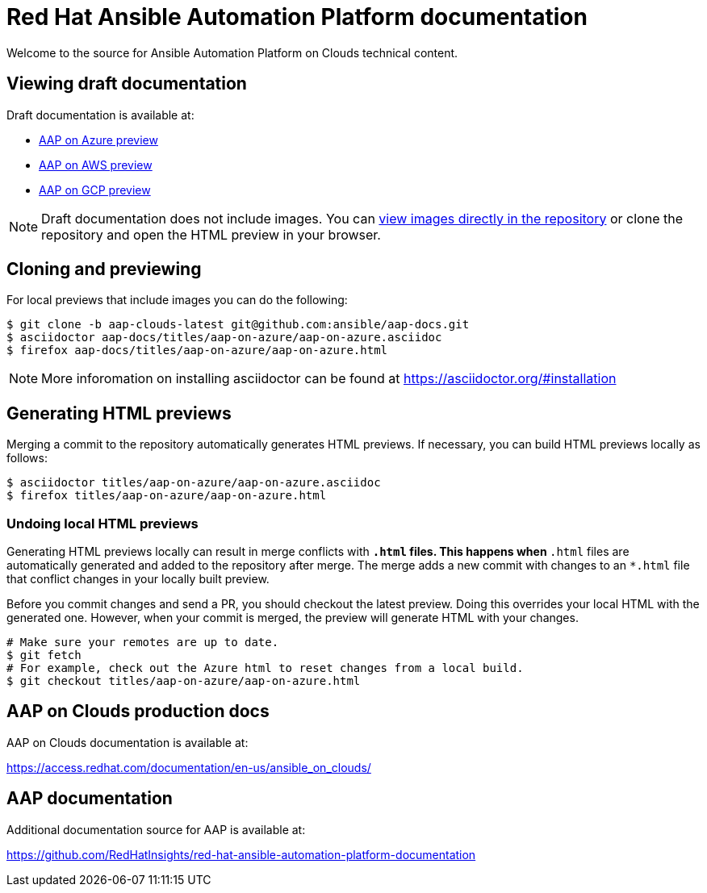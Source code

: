 = Red Hat Ansible Automation Platform documentation

Welcome to the source for Ansible Automation Platform on Clouds technical content.

== Viewing draft documentation

Draft documentation is available at:

* link:https://htmlpreview.github.io/?https://github.com/ansible/aap-docs/blob/aap-clouds-latest/titles/aap-on-azure/aap-on-azure.html[AAP on Azure preview]
* link:https://htmlpreview.github.io/?https://github.com/ansible/aap-docs/blob/aap-clouds-latest/titles/aap-on-aws/aap-on-aws.html[AAP on AWS preview]
* link:https://htmlpreview.github.io/?https://github.com/ansible/aap-docs/blob/aap-clouds-latest/titles/aap-on-gcp/aap-on-gcp.html[AAP on GCP preview]

[NOTE]
====
Draft documentation does not include images.
You can link:https://github.com/ansible/aap-docs/tree/aap-clouds-latest/images/[view images directly in the repository] or clone the repository and open the HTML preview in your browser.
====

== Cloning and previewing

For local previews that include images you can do the following:

[source,bash]
----
$ git clone -b aap-clouds-latest git@github.com:ansible/aap-docs.git
$ asciidoctor aap-docs/titles/aap-on-azure/aap-on-azure.asciidoc
$ firefox aap-docs/titles/aap-on-azure/aap-on-azure.html
----

[NOTE]
====
More inforomation on installing asciidoctor can be found at https://asciidoctor.org/#installation
====

== Generating HTML previews

Merging a commit to the repository automatically generates HTML previews.
If necessary, you can build HTML previews locally as follows:

[source,bash]
----
$ asciidoctor titles/aap-on-azure/aap-on-azure.asciidoc
$ firefox titles/aap-on-azure/aap-on-azure.html
----

=== Undoing local HTML previews

Generating HTML previews locally can result in merge conflicts with `*.html` files.
This happens when `*.html` files are automatically generated and added to the repository after merge.
The merge adds a new commit with changes to an `*.html` file that conflict changes in your locally built preview.

Before you commit changes and send a PR, you should checkout the latest preview.
Doing this overrides your local HTML with the generated one.
However, when your commit is merged, the preview will generate HTML with your changes.

[source,bash]
----
# Make sure your remotes are up to date.
$ git fetch
# For example, check out the Azure html to reset changes from a local build.
$ git checkout titles/aap-on-azure/aap-on-azure.html
----

== AAP on Clouds production docs

AAP on Clouds documentation is available at:

https://access.redhat.com/documentation/en-us/ansible_on_clouds/

== AAP documentation

Additional documentation source for AAP is available at:

https://github.com/RedHatInsights/red-hat-ansible-automation-platform-documentation
